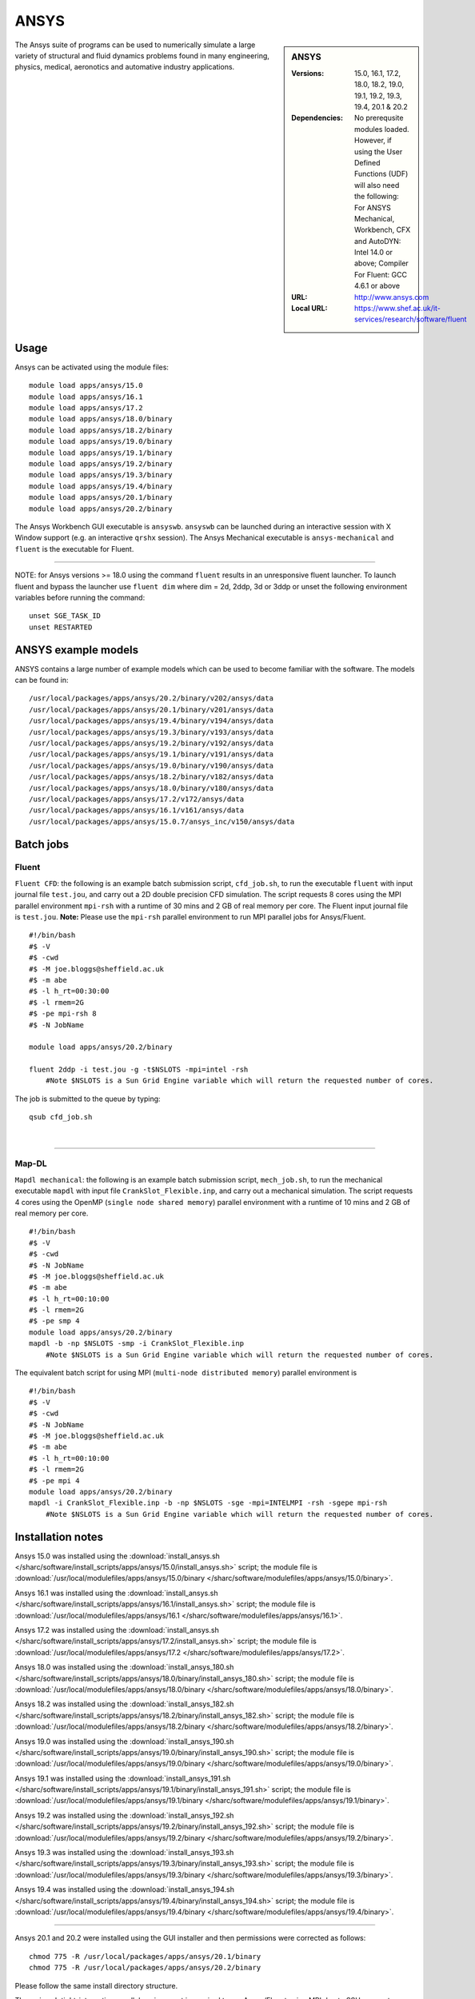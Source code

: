 ANSYS
=====

.. sidebar:: ANSYS
   
   :Versions: 15.0, 16.1, 17.2, 18.0, 18.2, 19.0, 19.1, 19.2, 19.3, 19.4, 20.1 &  20.2
   :Dependencies: No prerequsite modules loaded. However, if using the User Defined Functions (UDF) will also need the following: For ANSYS Mechanical, Workbench, CFX and AutoDYN: Intel 14.0 or above; Compiler For Fluent: GCC 4.6.1 or above
   :URL: http://www.ansys.com 
   :Local URL: https://www.shef.ac.uk/it-services/research/software/fluent


The Ansys suite of programs can be used to numerically simulate a large variety of structural and fluid dynamics problems found in many engineering, physics, medical, aeronotics and automative industry applications.


Usage
-----

Ansys can be activated using the module files::

    module load apps/ansys/15.0
    module load apps/ansys/16.1
    module load apps/ansys/17.2
    module load apps/ansys/18.0/binary
    module load apps/ansys/18.2/binary
    module load apps/ansys/19.0/binary
    module load apps/ansys/19.1/binary
    module load apps/ansys/19.2/binary
    module load apps/ansys/19.3/binary
    module load apps/ansys/19.4/binary
    module load apps/ansys/20.1/binary
    module load apps/ansys/20.2/binary
	

The Ansys Workbench GUI executable is ``ansyswb``. ``ansyswb`` can be launched during an interactive session with X Window support (e.g. an interactive ``qrshx`` session).
The Ansys Mechanical executable is ``ansys-mechanical`` and ``fluent`` is the executable for Fluent.
 
------------
 
NOTE: for Ansys versions >= 18.0 using the command ``fluent`` results in an unresponsive fluent launcher. To launch fluent and bypass the launcher use ``fluent dim`` where dim = 2d, 2ddp, 3d or 3ddp or unset the following environment variables before running the command::

    unset SGE_TASK_ID
    unset RESTARTED

ANSYS example models
--------------------

ANSYS contains a large number of example models which can be used to become familiar with the software.
The models can be found in::

    /usr/local/packages/apps/ansys/20.2/binary/v202/ansys/data
    /usr/local/packages/apps/ansys/20.1/binary/v201/ansys/data
    /usr/local/packages/apps/ansys/19.4/binary/v194/ansys/data
    /usr/local/packages/apps/ansys/19.3/binary/v193/ansys/data
    /usr/local/packages/apps/ansys/19.2/binary/v192/ansys/data
    /usr/local/packages/apps/ansys/19.1/binary/v191/ansys/data
    /usr/local/packages/apps/ansys/19.0/binary/v190/ansys/data
    /usr/local/packages/apps/ansys/18.2/binary/v182/ansys/data
    /usr/local/packages/apps/ansys/18.0/binary/v180/ansys/data
    /usr/local/packages/apps/ansys/17.2/v172/ansys/data
    /usr/local/packages/apps/ansys/16.1/v161/ansys/data
    /usr/local/packages/apps/ansys/15.0.7/ansys_inc/v150/ansys/data

Batch jobs
----------
Fluent
########
``Fluent CFD``: the following is an example batch submission script, ``cfd_job.sh``, to run the executable ``fluent`` with input journal file ``test.jou``, and carry out a 2D double precision CFD simulation. The script requests 8 cores using the MPI parallel environment ``mpi-rsh`` with a runtime of 30 mins and 2 GB of real memory per core. The Fluent input journal file is ``test.jou``. **Note:** Please use the ``mpi-rsh`` parallel environment to run MPI parallel jobs for Ansys/Fluent. ::

    #!/bin/bash
    #$ -V
    #$ -cwd
    #$ -M joe.bloggs@sheffield.ac.uk
    #$ -m abe
    #$ -l h_rt=00:30:00
    #$ -l rmem=2G
    #$ -pe mpi-rsh 8
    #$ -N JobName

    module load apps/ansys/20.2/binary

    fluent 2ddp -i test.jou -g -t$NSLOTS -mpi=intel -rsh 
	#Note $NSLOTS is a Sun Grid Engine variable which will return the requested number of cores.

The job is submitted to the queue by typing::

    qsub cfd_job.sh
	
| 

------------

Map-DL
########
``Mapdl mechanical``: the following is an example batch submission script, ``mech_job.sh``, to run the mechanical executable ``mapdl`` with input file ``CrankSlot_Flexible.inp``, and carry out a mechanical simulation. The script requests 4 cores using the OpenMP (``single node shared memory``) parallel environment with a runtime of 10 mins and 2 GB of real memory per core. ::

    #!/bin/bash
    #$ -V
    #$ -cwd
    #$ -N JobName
    #$ -M joe.bloggs@sheffield.ac.uk
    #$ -m abe
    #$ -l h_rt=00:10:00
    #$ -l rmem=2G
    #$ -pe smp 4
    module load apps/ansys/20.2/binary
    mapdl -b -np $NSLOTS -smp -i CrankSlot_Flexible.inp 
	#Note $NSLOTS is a Sun Grid Engine variable which will return the requested number of cores.

The equivalent batch script for using MPI (``multi-node distributed memory``) parallel environment is ::

    #!/bin/bash
    #$ -V
    #$ -cwd
    #$ -N JobName
    #$ -M joe.bloggs@sheffield.ac.uk
    #$ -m abe
    #$ -l h_rt=00:10:00
    #$ -l rmem=2G
    #$ -pe mpi 4
    module load apps/ansys/20.2/binary
    mapdl -i CrankSlot_Flexible.inp -b -np $NSLOTS -sge -mpi=INTELMPI -rsh -sgepe mpi-rsh 
	#Note $NSLOTS is a Sun Grid Engine variable which will return the requested number of cores.

		
Installation notes
------------------

Ansys 15.0 was installed using the
:download:`install_ansys.sh </sharc/software/install_scripts/apps/ansys/15.0/install_ansys.sh>` script; the module
file is
:download:`/usr/local/modulefiles/apps/ansys/15.0/binary </sharc/software/modulefiles/apps/ansys/15.0/binary>`.

Ansys 16.1 was installed using the
:download:`install_ansys.sh </sharc/software/install_scripts/apps/ansys/16.1/install_ansys.sh>` script; the module
file is
:download:`/usr/local/modulefiles/apps/ansys/16.1 </sharc/software/modulefiles/apps/ansys/16.1>`.

Ansys 17.2 was installed using the
:download:`install_ansys.sh </sharc/software/install_scripts/apps/ansys/17.2/install_ansys.sh>` script; the module
file is
:download:`/usr/local/modulefiles/apps/ansys/17.2 </sharc/software/modulefiles/apps/ansys/17.2>`. 

Ansys 18.0 was installed using the
:download:`install_ansys_180.sh </sharc/software/install_scripts/apps/ansys/18.0/binary/install_ansys_180.sh>` script; the module
file is
:download:`/usr/local/modulefiles/apps/ansys/18.0/binary </sharc/software/modulefiles/apps/ansys/18.0/binary>`. 

Ansys 18.2 was installed using the
:download:`install_ansys_182.sh </sharc/software/install_scripts/apps/ansys/18.2/binary/install_ansys_182.sh>` script; the module
file is
:download:`/usr/local/modulefiles/apps/ansys/18.2/binary </sharc/software/modulefiles/apps/ansys/18.2/binary>`. 

Ansys 19.0 was installed using the
:download:`install_ansys_190.sh </sharc/software/install_scripts/apps/ansys/19.0/binary/install_ansys_190.sh>` script; the module
file is
:download:`/usr/local/modulefiles/apps/ansys/19.0/binary </sharc/software/modulefiles/apps/ansys/19.0/binary>`.

Ansys 19.1 was installed using the
:download:`install_ansys_191.sh </sharc/software/install_scripts/apps/ansys/19.1/binary/install_ansys_191.sh>` script; the module
file is
:download:`/usr/local/modulefiles/apps/ansys/19.1/binary </sharc/software/modulefiles/apps/ansys/19.1/binary>`.

Ansys 19.2 was installed using the
:download:`install_ansys_192.sh </sharc/software/install_scripts/apps/ansys/19.2/binary/install_ansys_192.sh>` script; the module
file is
:download:`/usr/local/modulefiles/apps/ansys/19.2/binary </sharc/software/modulefiles/apps/ansys/19.2/binary>`.

Ansys 19.3 was installed using the
:download:`install_ansys_193.sh </sharc/software/install_scripts/apps/ansys/19.3/binary/install_ansys_193.sh>` script; the module
file is
:download:`/usr/local/modulefiles/apps/ansys/19.3/binary </sharc/software/modulefiles/apps/ansys/19.3/binary>`.

Ansys 19.4 was installed using the
:download:`install_ansys_194.sh </sharc/software/install_scripts/apps/ansys/19.4/binary/install_ansys_194.sh>` script; the module
file is
:download:`/usr/local/modulefiles/apps/ansys/19.4/binary </sharc/software/modulefiles/apps/ansys/19.4/binary>`.

----------

Ansys 20.1 and 20.2 were installed using the GUI installer and then permissions were corrected as follows::

    chmod 775 -R /usr/local/packages/apps/ansys/20.1/binary
    chmod 775 -R /usr/local/packages/apps/ansys/20.2/binary
	
Please follow the same install directory structure.

The ``mpi-rsh`` tight-integration parallel environment is required to run Ansys/Fluent using MPI due to 
SSH access to worker nodes being prohibited for most users.

For versions 19.3 & 19.4 and onward mapdl will not run without modifying the file::

    /usr/local/packages/apps/ansys/19.4/binary/v194/ansys/bin/anssh.ini

The following instruction should be inserted at line 2127 in ``anssh.ini``::

    setenv KMP_AFFINITY compact

